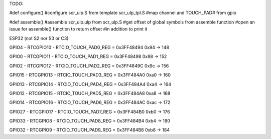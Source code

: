 TODO:

#def configure()
#configure scr_ulp.S from template scr_ulp_tpl.S
#map channel and TOUCH_PAD# from gpio

#def assemble()
#assemble scr_ulp.ulp from scr_ulp.S
#get offset of global symbols from assemble function
#open an issue for assemble() function to return offset
#in addition to print it

ESP32 (not S2 nor S3 or C3)

GPIO4 - RTCGPIO10 - RTCIO_TOUCH_PAD0_REG = 0x3FF48494 
0x94 -> 148

GPIO0 - RTCGPIO11 - RTCIO_TOUCH_PAD1_REG = 0x3FF48498 
0x98 -> 152

GPIO2 - RTCGPIO12 - RTCIO_TOUCH_PAD2_REG = 0x3FF4849C 
0x9c -> 156

GPIO15 - RTCGPIO13 - RTCIO_TOUCH_PAD3_REG = 0x3FF484A0 
0xa0 -> 160

GPIO13 - RTCGPIO14 - RTCIO_TOUCH_PAD4_REG = 0x3FF484A4 
0xa4 -> 164

GPIO12 - RTCGPIO15 - RTCIO_TOUCH_PAD5_REG = 0x3FF484A8 
0xa8 -> 168

GPIO14 - RTCGPIO16 - RTCIO_TOUCH_PAD6_REG = 0x3FF484AC 
0xac -> 172

GPIO27 - RTCGPIO17 - RTCIO_TOUCH_PAD7_REG = 0x3FF484B0 
0xb0 -> 176

GPIO33 - RTCGPIO8 - RTCIO_TOUCH_PAD8_REG = 0x3FF484B4 
0xb4 -> 180

GPIO32 - RTCGPIO9 - RTCIO_TOUCH_PAD9_REG = 0x3FF484B8 
0xb8 -> 184
